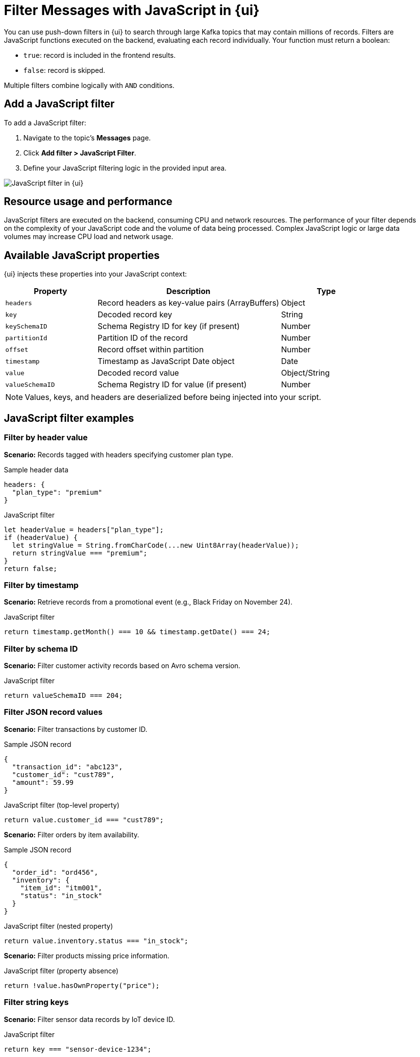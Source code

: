 = Filter Messages with JavaScript in {ui}
:page-aliases: console:features/programmable-push-filters.adoc, reference:console/programmable-push-filters.adoc
// Do not put page aliases in the single-sourced content
// tag::single-source[]
:description: Learn how to filter Kafka records using custom JavaScript code within {ui}.

You can use push-down filters in {ui} to search through large Kafka topics that may contain millions of records. Filters are JavaScript functions executed on the backend, evaluating each record individually. Your function must return a boolean:

* `true`: record is included in the frontend results.
* `false`: record is skipped.

Multiple filters combine logically with `AND` conditions.

== Add a JavaScript filter

To add a JavaScript filter:

. Navigate to the topic's *Messages* page.
. Click *Add filter > JavaScript Filter*.
. Define your JavaScript filtering logic in the provided input area.

image::ROOT:console:js-filter.png[alt="JavaScript filter in {ui}"]

== Resource usage and performance
JavaScript filters are executed on the backend, consuming CPU and network resources. The performance of your filter depends on the complexity of your JavaScript code and the volume of data being processed.
Complex JavaScript logic or large data volumes may increase CPU load and network usage.

== Available JavaScript properties

{ui} injects these properties into your JavaScript context:

[cols="1a,2a,1a"]
|===
| Property         | Description                                      | Type

| `headers`        | Record headers as key-value pairs (ArrayBuffers) | Object
| `key`            | Decoded record key                               | String
| `keySchemaID`    | Schema Registry ID for key (if present)          | Number
| `partitionId`    | Partition ID of the record                       | Number
| `offset`         | Record offset within partition                   | Number
| `timestamp`      | Timestamp as JavaScript Date object              | Date
| `value`          | Decoded record value                             | Object/String
| `valueSchemaID`  | Schema Registry ID for value (if present)        | Number
|===

NOTE: Values, keys, and headers are deserialized before being injected into your script.

== JavaScript filter examples

=== Filter by header value

*Scenario:* Records tagged with headers specifying customer plan type.

.Sample header data
[source,json]
----
headers: {
  "plan_type": "premium"
}
----

.JavaScript filter
[source,javascript]
----
let headerValue = headers["plan_type"];
if (headerValue) {
  let stringValue = String.fromCharCode(...new Uint8Array(headerValue));
  return stringValue === "premium";
}
return false;
----

=== Filter by timestamp

*Scenario:* Retrieve records from a promotional event (e.g., Black Friday on November 24).

.JavaScript filter
[source,javascript]
----
return timestamp.getMonth() === 10 && timestamp.getDate() === 24;
----

=== Filter by schema ID

*Scenario:* Filter customer activity records based on Avro schema version.

.JavaScript filter
[source,javascript]
----
return valueSchemaID === 204;
----

=== Filter JSON record values

*Scenario:* Filter transactions by customer ID.

.Sample JSON record
[source,json]
----
{
  "transaction_id": "abc123",
  "customer_id": "cust789",
  "amount": 59.99
}
----

.JavaScript filter (top-level property)
[source,javascript]
----
return value.customer_id === "cust789";
----

*Scenario:* Filter orders by item availability.

.Sample JSON record
[source,json]
----
{
  "order_id": "ord456",
  "inventory": {
    "item_id": "itm001",
    "status": "in_stock"
  }
}
----

.JavaScript filter (nested property)
[source,javascript]
----
return value.inventory.status === "in_stock";
----

*Scenario:* Filter products missing price information.

.JavaScript filter (property absence)
[source,javascript]
----
return !value.hasOwnProperty("price");
----

=== Filter string keys

*Scenario:* Filter sensor data records by IoT device ID.

.JavaScript filter
[source,javascript]
----
return key === "sensor-device-1234";
----

// end::single-source[]